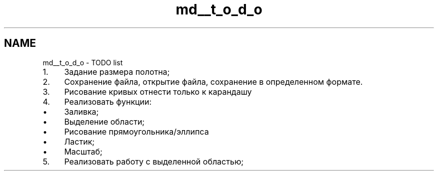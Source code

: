 .TH "md__t_o_d_o" 3 "Ср 25 Май 2016" "Version 0.5" "rAstro" \" -*- nroff -*-
.ad l
.nh
.SH NAME
md__t_o_d_o \- TODO list 

.IP "1." 4
Задание размера полотна;
.IP "2." 4
Сохранение файла, открытие файла, сохранение в определенном формате\&.
.IP "3." 4
Рисование кривых отнести только к карандашу
.IP "4." 4
Реализовать функции:
.IP "  \(bu" 4
Заливка;
.IP "  \(bu" 4
Выделение области;
.IP "  \(bu" 4
Рисование прямоугольника/эллипса
.IP "  \(bu" 4
Ластик;
.IP "  \(bu" 4
Масштаб;
.PP

.IP "5." 4
Реализовать работу с выделенной областью; 
.PP

